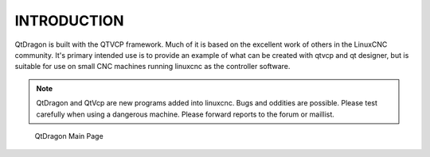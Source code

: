 ============
INTRODUCTION
============
QtDragon is built with the QTVCP framework. Much of it is based on the excellent work of others in the LinuxCNC community.
It's primary intended use is to provide an example of what can be created with qtvcp and qt designer, but is suitable for use on small 
CNC machines running linuxcnc as the controller software.

.. note:: QtDragon and QtVcp are new programs added into linuxcnc. Bugs and oddities are possible. Please test carefully when using a dangerous machine. Please forward reports to the forum or maillist.

.. figure:: images/main_page.png
  :width: 800
  :alt: QtDragon Main Page

  QtDragon Main Page
